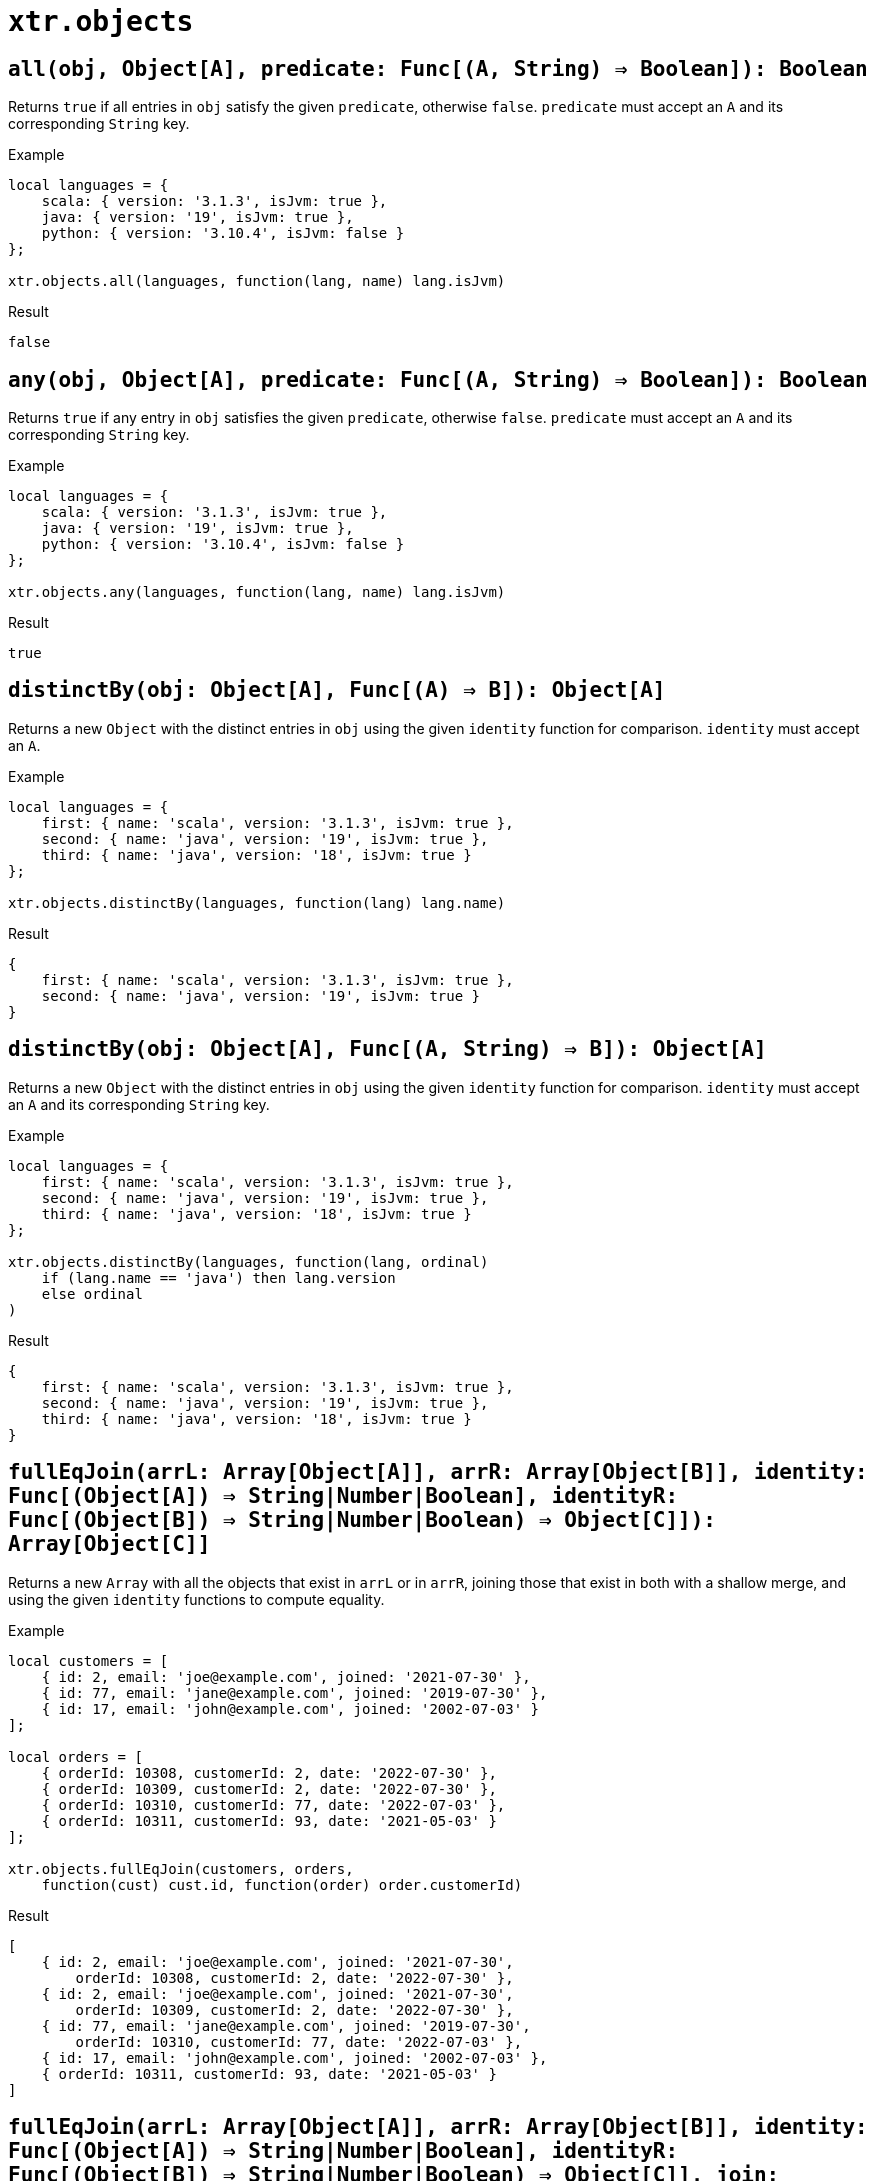 = `xtr.objects`

== `all(obj, Object[A], predicate: Func[(A, String) => Boolean]): Boolean`
Returns `true` if all entries in `obj` satisfy the given `predicate`, otherwise `false`. `predicate` must accept an `A` and its corresponding `String` key.

.Example
----
local languages = {
    scala: { version: '3.1.3', isJvm: true },
    java: { version: '19', isJvm: true },
    python: { version: '3.10.4', isJvm: false }
};

xtr.objects.all(languages, function(lang, name) lang.isJvm)
----
.Result
----
false
----

== `any(obj, Object[A], predicate: Func[(A, String) => Boolean]): Boolean`
Returns `true` if any entry in `obj` satisfies the given `predicate`, otherwise `false`. `predicate` must accept an `A` and its corresponding `String` key.

.Example
----
local languages = {
    scala: { version: '3.1.3', isJvm: true },
    java: { version: '19', isJvm: true },
    python: { version: '3.10.4', isJvm: false }
};

xtr.objects.any(languages, function(lang, name) lang.isJvm)
----
.Result
----
true
----

== `distinctBy(obj: Object[A], Func[(A) => B]): Object[A]`
Returns a new `Object` with the distinct entries in `obj` using the given `identity` function for comparison. `identity` must accept an `A`.

.Example
----
local languages = {
    first: { name: 'scala', version: '3.1.3', isJvm: true },
    second: { name: 'java', version: '19', isJvm: true },
    third: { name: 'java', version: '18', isJvm: true }
};

xtr.objects.distinctBy(languages, function(lang) lang.name)
----
.Result
----
{
    first: { name: 'scala', version: '3.1.3', isJvm: true },
    second: { name: 'java', version: '19', isJvm: true }
}
----

== `distinctBy(obj: Object[A], Func[(A, String) => B]): Object[A]`
Returns a new `Object` with the distinct entries in `obj` using the given `identity` function for comparison. `identity` must accept an `A` and its corresponding `String` key.

.Example
----
local languages = {
    first: { name: 'scala', version: '3.1.3', isJvm: true },
    second: { name: 'java', version: '19', isJvm: true },
    third: { name: 'java', version: '18', isJvm: true }
};

xtr.objects.distinctBy(languages, function(lang, ordinal)
    if (lang.name == 'java') then lang.version
    else ordinal
)
----
.Result
----
{
    first: { name: 'scala', version: '3.1.3', isJvm: true },
    second: { name: 'java', version: '19', isJvm: true },
    third: { name: 'java', version: '18', isJvm: true }
}
----

== `fullEqJoin(arrL: Array[Object[A]], arrR: Array[Object[B]], identity: Func[(Object[A]) => String|Number|Boolean], identityR: Func[(Object[B]) => String|Number|Boolean) => Object[C]]): Array[Object[C]]`
Returns a new `Array` with all the objects that exist in `arrL` or in `arrR`, joining those that exist in both with a shallow merge, and using the given `identity` functions to compute equality.

.Example
----
local customers = [
    { id: 2, email: 'joe@example.com', joined: '2021-07-30' },
    { id: 77, email: 'jane@example.com', joined: '2019-07-30' },
    { id: 17, email: 'john@example.com', joined: '2002-07-03' }
];

local orders = [
    { orderId: 10308, customerId: 2, date: '2022-07-30' },
    { orderId: 10309, customerId: 2, date: '2022-07-30' },
    { orderId: 10310, customerId: 77, date: '2022-07-03' },
    { orderId: 10311, customerId: 93, date: '2021-05-03' }
];

xtr.objects.fullEqJoin(customers, orders,
    function(cust) cust.id, function(order) order.customerId)
----
.Result
----
[
    { id: 2, email: 'joe@example.com', joined: '2021-07-30',
        orderId: 10308, customerId: 2, date: '2022-07-30' },
    { id: 2, email: 'joe@example.com', joined: '2021-07-30',
        orderId: 10309, customerId: 2, date: '2022-07-30' },
    { id: 77, email: 'jane@example.com', joined: '2019-07-30',
        orderId: 10310, customerId: 77, date: '2022-07-03' },
    { id: 17, email: 'john@example.com', joined: '2002-07-03' },
    { orderId: 10311, customerId: 93, date: '2021-05-03' }
]
----

== `fullEqJoin(arrL: Array[Object[A]], arrR: Array[Object[B]], identity: Func[(Object[A]) => String|Number|Boolean], identityR: Func[(Object[B]) => String|Number|Boolean) => Object[C]], join: Func[(Object[A], Object[B]) => Object[C]]): Array[Object[C]]`
Returns a new `Array` with all the objects that exist in `arrL` or in `arrR`, joining those that exist in both with the given `join` function, and using the given `identity` functions to compute equality.

.Example
----
local customers = [
    { id: 2, email: 'joe@example.com', joined: '2021-07-30' },
    { id: 77, email: 'jane@example.com', joined: '2019-07-30' },
    { id: 17, email: 'john@example.com', joined: '2002-07-03' }
];

local orders = [
    { orderId: 10308, customerId: 2, date: '2022-07-30' },
    { orderId: 10309, customerId: 2, date: '2022-07-30' },
    { orderId: 10310, customerId: 77, date: '2022-07-03' },
    { orderId: 10311, customerId: 93, date: '2021-05-03' }
];

xtr.objects.fullEqJoin(customers, orders,
    function(cust) cust.id, function(order) order.customerId,
    function(cust, order) { id: cust?.id, oId: order?.orderId })
----
.Result
----
[
    { id: 2, oId: 10308 },
    { id: 2, oId: 10309 },
    { id: 77, oId: 10310 },
    { id: 17, oId: null },
    { id: null, oId: 10311 }
]
----

== `innerEqJoin(arrL: Array[Object[A]], arrR: Array[Object[B]], identity: Func[(Object[A]) => String|Number|Boolean], identityR: Func[(Object[B]) => String|Number|Boolean)]): Array[Object[C]]`
Returns a new `Array` with all the objects that exist in both `arrL` _and_ `arrR`, using the given `identity` functions to compute equality, and joined using a shallow merge.

.Example
----
local customers = [
    { id: 2, email: 'joe@example.com', joined: '2021-07-30' },
    { id: 77, email: 'jane@example.com', joined: '2019-07-30' },
    { id: 17, email: 'john@example.com', joined: '2002-07-03' }
];

local orders = [
    { orderId: 10308, customerId: 2, date: '2022-07-30' },
    { orderId: 10309, customerId: 2, date: '2022-07-30' },
    { orderId: 10310, customerId: 77, date: '2022-07-03' },
    { orderId: 10311, customerId: 93, date: '2021-05-03' }
];

xtr.objects.innerEqJoin(customers, orders,
    function(cust) cust.id, function(order) order.customerId)
----
.Result
----
[
    { id: 2, email: 'joe@example.com', joined: '2021-07-30',
        orderId: 10308, customerId: 2, date: '2022-07-30' },
    { id: 2, email: 'joe@example.com', joined: '2021-07-30',
        orderId: 10309, customerId: 2, date: '2022-07-30' },
    { id: 77, email: 'jane@example.com', joined: '2019-07-30',
        orderId: 10310, customerId: 77, date: '2022-07-03' }
]
----

== `innerEqJoin(arrL: Array[Object[A]], arrR: Array[Object[B]], identity: Func[(Object[A]) => String|Number|Boolean], identityR: Func[(Object[B]) => String|Number|Boolean), join: Func[(Object[A], Object[B]) => Object[C]]): Array[Object[C]]`
Returns a new `Array` with all the objects that exist in both `arrL` _and_ `arrR`, using the given `identity` functions to compute equality, and joined using the given `join` function.

.Example
----
local customers = [
    { id: 2, email: 'joe@example.com', joined: '2021-07-30' },
    { id: 77, email: 'jane@example.com', joined: '2019-07-30' },
    { id: 17, email: 'john@example.com', joined: '2002-07-03' }
];

local orders = [
    { orderId: 10308, customerId: 2, date: '2022-07-30' },
    { orderId: 10309, customerId: 2, date: '2022-07-30' },
    { orderId: 10310, customerId: 77, date: '2022-07-03' },
    { orderId: 10311, customerId: 93, date: '2021-05-03' }
];

xtr.objects.innerEqJoin(customers, orders,
    function(cust) cust.id, function(order) order.customerId,
    function(cust, order) { id: cust.id, oId: order.orderId })
----
.Result
----
[
    { id: 2, oId: 10308 },
    { id: 2, oId: 10309 },
    { id: 77, oId: 10310 }
]
----

== `leftEqJoin(arrL: Array[Object[A]], arrR: Array[Object[B]], identity: Func[(Object[A]) => String|Number|Boolean], identityR: Func[(Object[B]) => String|Number|Boolean)]): Array[Object[C]]`
Returns a new `Array` with all the objects that exist in `arrL`, joined using a shallow merge with those that also exist in `arrR`, using the given `identity` functions to compute equality.

.Example
----
local customers = [
    { id: 2, email: 'joe@example.com', joined: '2021-07-30' },
    { id: 77, email: 'jane@example.com', joined: '2019-07-30' },
    { id: 17, email: 'john@example.com', joined: '2002-07-03' }
];

local orders = [
    { orderId: 10308, customerId: 2, date: '2022-07-30' },
    { orderId: 10309, customerId: 2, date: '2022-07-30' },
    { orderId: 10310, customerId: 77, date: '2022-07-03' },
    { orderId: 10311, customerId: 93, date: '2021-05-03' }
];

xtr.objects.leftEqJoin(customers, orders,
    function(cust) cust.id, function(order) order.customerId)
----
.Result
----
[
    { id: 2, email: 'joe@example.com', joined: '2021-07-30',
        orderId: 10308, customerId: 2, date: '2022-07-30' },
    { id: 2, email: 'joe@example.com', joined: '2021-07-30',
        orderId: 10309, customerId: 2, date: '2022-07-30' },
    { id: 77, email: 'jane@example.com', joined: '2019-07-30',
        orderId: 10310, customerId: 77, date: '2022-07-03' },
    { id: 17, email: 'john@example.com', joined: '2002-07-03' }
]
----

== `leftEqJoin(arrL: Array[Object[A]], arrR: Array[Object[B]], identity: Func[(Object[A]) => String|Number|Boolean], identityR: Func[(Object[B]) => String|Number|Boolean), join: Func[(Object[A], Object[B]) => Object[C]]): Array[Object[C]]`
Returns a new `Array` with all the objects that exist in `arrL`, joined using the given `join` function with those that also exist in `arrR`, using the given `identity` functions to compute equality.

.Example
----
local customers = [
    { id: 2, email: 'joe@example.com', joined: '2021-07-30' },
    { id: 77, email: 'jane@example.com', joined: '2019-07-30' },
    { id: 17, email: 'john@example.com', joined: '2002-07-03' }
];

local orders = [
    { orderId: 10308, customerId: 2, date: '2022-07-30' },
    { orderId: 10309, customerId: 2, date: '2022-07-30' },
    { orderId: 10310, customerId: 77, date: '2022-07-03' },
    { orderId: 10311, customerId: 93, date: '2021-05-03' }
];

xtr.objects.leftEqJoin(customers, orders,
    function(cust) cust.id, function(order) order.customerId,
    function(cust, order) { id: cust.id, oId: order?.orderId })
----
.Result
----
[
    { id: 2, oId: 10308 },
    { id: 2, oId: 10309 },
    { id: 77, oId: 10310 },
    { id: 17, oId: null }
]
----
